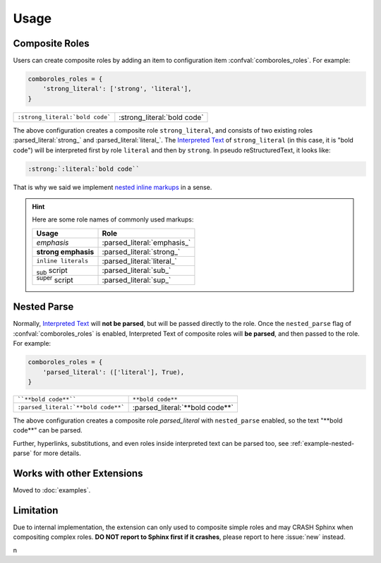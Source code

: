 =====
Usage
=====

.. _composite-roles:

Composite Roles
===============

Users can create composite roles by adding an item to configuration item
:confval:`comboroles_roles`. For example:

.. code:: python

   comboroles_roles = {
       'strong_literal': ['strong', 'literal'],
   }

=============================== ===========================
``:strong_literal:`bold code``` :strong_literal:`bold code`
=============================== ===========================

The above configuration creates a composite role ``strong_literal``,
and consists of two existing roles :parsed_literal:`strong_` and
:parsed_literal:`literal_`. The `Interpreted Text`_ of ``strong_literal``
(in this case, it is "bold code") will be interpreted first by role ``literal``
and then by ``strong``. In pseudo reStructuredText, it looks like:

.. code:: rst

   :strong:`:literal:`bold code``

That is why we said we implement `nested inline markups`_ in a sense.

.. hint::

   Here are some role names of commonly used markups:

   ======================= ===========================
   Usage                   Role
   ======================= ===========================
   *emphasis*              :parsed_literal:`emphasis_`
   **strong emphasis**     :parsed_literal:`strong_`
   ``inline literals``     :parsed_literal:`literal_`
   :sub:`sub` script       :parsed_literal:`sub_`
   :sup:`super` script     :parsed_literal:`sup_`
   ======================= ===========================

.. _Interpreted Text: https://docutils.sourceforge.io/docs/ref/rst/restructuredtext.html#interpreted-text
.. _nested inline markups: https://docutils.sourceforge.io/FAQ.html#is-nested-inline-markup-possible
.. _emphasis: https://docutils.sourceforge.io/docs/ref/rst/roles.html#emphasis
.. _strong: https://docutils.sourceforge.io/docs/ref/rst/roles.html#strong
.. _literal: https://docutils.sourceforge.io/docs/ref/rst/roles.html#literal
.. _sub: https://docutils.sourceforge.io/docs/ref/rst/roles.html#subscript
.. _sup: https://docutils.sourceforge.io/docs/ref/rst/roles.html#superscript

.. _nested-parse:

Nested Parse
============

Normally, `Interpreted Text`_ will **not be parsed**, but will be passed directly to
the role. Once the ``nested_parse`` flag of :confval:`comboroles_roles` is enabled,
Interpreted Text of composite roles will **be parsed**, and then passed to the
role. For example:

.. code:: python

   comboroles_roles = {
       'parsed_literal': (['literal'], True),
   }

=================================== =============================
````**bold code**````               ``**bold code**``
``:parsed_literal:`**bold code**``` :parsed_literal:`**bold code**`
=================================== =============================

The above configuration creates a composite role `parsed_literal` with
``nested_parse`` enabled, so the text "\*\*bold code\**" can be parsed.

Further, hyperlinks, substitutions, and even roles inside interpreted text can
be parsed too, see :ref:`example-nested-parse` for more details.

Works with other Extensions
===========================

.. For compatibility:
.. _sphinx.ext.extlink:
.. _sphinxnotes.strike:

Moved to :doc:`examples`.

.. _limitation:

Limitation
==========

Due to internal implementation, the extension can only used to composite
simple roles and may CRASH Sphinx when compositing complex roles.
**DO NOT report to Sphinx first if it crashes**, please report to here :issue:`new`
instead.

n
